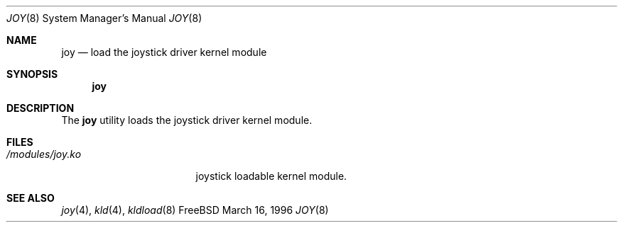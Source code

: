 .\"
.\" Copyright (c) 1996 Jean-Marc Zucconi <jmz@cabri.obs-besancon.fr>
.\" All rights reserved.
.\"
.\" Redistribution and use in source and binary forms, with or without
.\" modification, are permitted provided that the following conditions
.\" are met:
.\" 1. Redistributions of source code must retain the above copyright
.\"    notice, this list of conditions and the following disclaimer.
.\" 2. Redistributions in binary form must reproduce the above copyright
.\"    notice, this list of conditions and the following disclaimer in the
.\"    documentation and/or other materials provided with the distribution.
.\"
.\" THIS SOFTWARE IS PROVIDED BY THE DEVELOPERS ``AS IS'' AND ANY EXPRESS OR
.\" IMPLIED WARRANTIES, INCLUDING, BUT NOT LIMITED TO, THE IMPLIED WARRANTIES
.\" OF MERCHANTABILITY AND FITNESS FOR A PARTICULAR PURPOSE ARE DISCLAIMED.
.\" IN NO EVENT SHALL THE DEVELOPERS BE LIABLE FOR ANY DIRECT, INDIRECT,
.\" INCIDENTAL, SPECIAL, EXEMPLARY, OR CONSEQUENTIAL DAMAGES (INCLUDING, BUT
.\" NOT LIMITED TO, PROCUREMENT OF SUBSTITUTE GOODS OR SERVICES; LOSS OF USE,
.\" DATA, OR PROFITS; OR BUSINESS INTERRUPTION) HOWEVER CAUSED AND ON ANY
.\" THEORY OF LIABILITY, WHETHER IN CONTRACT, STRICT LIABILITY, OR TORT
.\" (INCLUDING NEGLIGENCE OR OTHERWISE) ARISING IN ANY WAY OUT OF THE USE OF
.\" THIS SOFTWARE, EVEN IF ADVISED OF THE POSSIBILITY OF SUCH DAMAGE.
.\"
.\" $Id: joy.8,v 1.4.2.2 1999/04/23 16:15:39 ghelmer Exp $
.\"
.Dd March 16, 1996
.Dt JOY 8
.Os FreeBSD
.Sh NAME
.Nm joy
.Nd load the joystick driver kernel module
.Sh SYNOPSIS
.Nm joy
.Sh DESCRIPTION
The
.Nm
utility loads the joystick driver kernel module.
.Sh FILES
.Bl -tag -width /modules/joy.ko 
.It Pa /modules/joy.ko
joystick loadable kernel module.
.Sh "SEE ALSO"
.Xr joy 4 ,
.Xr kld 4 ,
.Xr kldload 8
